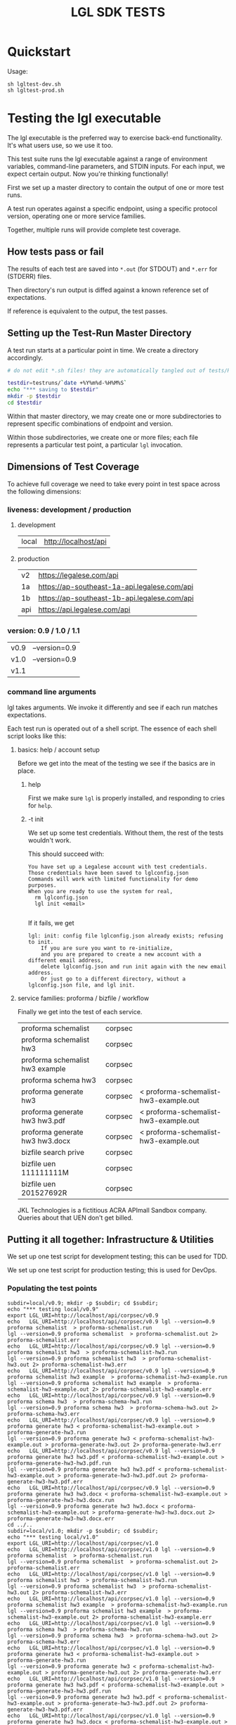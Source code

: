 #+TITLE: LGL SDK TESTS

* Quickstart

Usage:

#+BEGIN_EXAMPLE
sh lgltest-dev.sh
sh lgltest-prod.sh
#+END_EXAMPLE

* Testing the lgl executable

The lgl executable is the preferred way to exercise back-end functionality. It's what users use, so we use it too.

This test suite runs the lgl executable against a range of environment
variables, command-line parameters, and STDIN inputs. For each input,
we expect certain output. Now you're thinking functionally!

First we set up a master directory to contain the output of one or more test runs.

A test run operates against a specific endpoint, using a specific protocol version, operating one or more service families.

Together, multiple runs will provide complete test coverage.

** How tests pass or fail

The results of each test are saved into ~*.out~ (for STDOUT) and ~*.err~ for (STDERR) files.

Then directory's run output is diffed against a known reference set of expectations.

If reference is equivalent to the output, the test passes.

** Setting up the Test-Run Master Directory

A test run starts at a particular point in time. We create a directory accordingly.

#+NAME: lgltest-setup-common
#+BEGIN_SRC sh :eval no :noweb yes :noweb-sep ""
# do not edit *.sh files! they are automatically tangled out of tests/README.org with C-c C-v t

testdir=testruns/`date +%Y%m%d-%H%M%S`
echo "*** saving to $testdir"
mkdir -p $testdir
cd $testdir
#+END_SRC

Within that master directory, we may create one or more subdirectories to represent specific combinations of endpoint and version.

Within those subdirectories, we create one or more files; each file represents a particular test point, a particular ~lgl~ invocation.

** Dimensions of Test Coverage

To achieve full coverage we need to take every point in test space across the following dimensions:

*** liveness: development / production
:PROPERTIES:
:header-args: :noweb-ref liveness
:END:

**** development
#+NAME: liveness_development
| local | http://localhost/api   |

**** production
#+NAME: liveness_production
| v2  | https://legalese.com/api                     |
| 1a  | https://ap-southeast-1a-api.legalese.com/api |
| 1b  | https://ap-southeast-1b-api.legalese.com/api |
| api | https://api.legalese.com/api                 |

*** version: 0.9 / 1.0 / 1.1

#+NAME: version
| v0.9 | --version=0.9  |
| v1.0 | --version=0.9  |
| v1.1 |                |

*** command line arguments
:PROPERTIES:
:header-args: :noweb-ref arguments
:END:

lgl takes arguments. We invoke it differently and see if each run matches expectations.

Each test run is operated out of a shell script. The essence of each shell script looks like this:

**** basics: help / account setup
:PROPERTIES:
:header-args: :noweb-ref basics
:END:

Before we get into the meat of the testing we see if the basics are in place.

***** help

First we make sure ~lgl~ is properly installed, and responding to cries for ~help~.

#+BEGIN_SRC sh :noweb yes :exports results :results output :noweb-sep ""
<<mkCapture(myargs="help")>>
#+END_SRC

#+RESULTS:

***** -t init

We set up some test credentials. Without them, the rest of the tests wouldn't work.

#+BEGIN_SRC sh :noweb yes :exports results :results verbatim :eval no :noweb-sep ""
<<mkCapture(myargs="init -t")>>
#+END_SRC

This should succeed with:

#+RESULTS:
: You have set up a Legalese account with test credentials.
: Those credentials have been saved to lglconfig.json
: Commands will work with limited functionality for demo purposes.
: When you are ready to use the system for real,
:   rm lglconfig.json
:   lgl init <email>
: 

If it fails, we get

#+RESULTS:
: lgl: init: config file lglconfig.json already exists; refusing to init.
:     If you are sure you want to re-initialize,
:     and you are prepared to create a new account with a different email address,
:     delete lglconfig.json and run init again with the new email address.
:     Or just go to a different directory, without a lglconfig.json file, and lgl init.


**** service families: proforma / bizfile / workflow

Finally we get into the test of each service.

#+NAME: service
| proforma schemalist             | corpsec |                                       |
| proforma schemalist hw3         | corpsec |                                       |
| proforma schemalist hw3 example | corpsec |                                       |
| proforma schema hw3             | corpsec |                                       |
| proforma generate hw3           | corpsec | < proforma-schemalist-hw3-example.out |
| proforma generate hw3 hw3.pdf   | corpsec | < proforma-schemalist-hw3-example.out |
| proforma generate hw3 hw3.docx  | corpsec | < proforma-schemalist-hw3-example.out |
| bizfile search prive            | corpsec |                                       |
| bizfile uen 111111111M          | corpsec |                                       |
| bizfile uen 201527692R          | corpsec |                                       |

JKL Technologies is a fictitious ACRA APImall Sandbox company. Queries about that UEN don't get billed.

** Putting it all together: Infrastructure & Utilities

We set up one test script for development testing; this can be used for TDD.

We set up one test script for production testing; this is used for DevOps.

*** Populating the test points

#+NAME: range-liveness-version
#+BEGIN_SRC python :noweb yes :exports results :results output :var liveness=liveness_development :var version=version :var service=service
  import re
  lgl_uri = ""
  for l in liveness:
    for v in version:
      print("subdir=%s/%s; mkdir -p $subdir; cd $subdir;" % (l[0], v[0]))
      print("echo \"*** testing %s/%s\"" % (l[0], v[0]))
      for s in service:
        if lgl_uri != "%s/%s/%s" % (l[1],s[1],v[0]):
          lgl_uri = "%s/%s/%s" % (l[1],s[1],v[0])
          print("export LGL_URI=%s" % lgl_uri)
        if re.match(r'bizfile', s[0]) and v[0] != 'v1.1': continue
        dashed = s[0].replace(" ","-")
        print("echo   LGL_URI=%s/%s/%s lgl %s %s %s > %s.run" %
              (l[1], s[1], v[0],    v[1], s[0], s[2], dashed))
        print("lgl %s %s %s > %s.out 2> %s.err" %
              (v[1], s[0], s[2], dashed, dashed))
      print("cd ../..")
#+END_SRC

#+RESULTS: range-liveness-version
#+begin_example
subdir=local/v0.9; mkdir -p $subdir; cd $subdir;
echo "*** testing local/v0.9"
export LGL_URI=http://localhost/api/corpsec/v0.9
echo   LGL_URI=http://localhost/api/corpsec/v0.9 lgl --version=0.9 proforma schemalist  > proforma-schemalist.run
lgl --version=0.9 proforma schemalist  > proforma-schemalist.out 2> proforma-schemalist.err
echo   LGL_URI=http://localhost/api/corpsec/v0.9 lgl --version=0.9 proforma schemalist hw3  > proforma-schemalist-hw3.run
lgl --version=0.9 proforma schemalist hw3  > proforma-schemalist-hw3.out 2> proforma-schemalist-hw3.err
echo   LGL_URI=http://localhost/api/corpsec/v0.9 lgl --version=0.9 proforma schemalist hw3 example  > proforma-schemalist-hw3-example.run
lgl --version=0.9 proforma schemalist hw3 example  > proforma-schemalist-hw3-example.out 2> proforma-schemalist-hw3-example.err
echo   LGL_URI=http://localhost/api/corpsec/v0.9 lgl --version=0.9 proforma schema hw3  > proforma-schema-hw3.run
lgl --version=0.9 proforma schema hw3  > proforma-schema-hw3.out 2> proforma-schema-hw3.err
echo   LGL_URI=http://localhost/api/corpsec/v0.9 lgl --version=0.9 proforma generate hw3 < proforma-schemalist-hw3-example.out > proforma-generate-hw3.run
lgl --version=0.9 proforma generate hw3 < proforma-schemalist-hw3-example.out > proforma-generate-hw3.out 2> proforma-generate-hw3.err
echo   LGL_URI=http://localhost/api/corpsec/v0.9 lgl --version=0.9 proforma generate hw3 hw3.pdf < proforma-schemalist-hw3-example.out > proforma-generate-hw3-hw3.pdf.run
lgl --version=0.9 proforma generate hw3 hw3.pdf < proforma-schemalist-hw3-example.out > proforma-generate-hw3-hw3.pdf.out 2> proforma-generate-hw3-hw3.pdf.err
echo   LGL_URI=http://localhost/api/corpsec/v0.9 lgl --version=0.9 proforma generate hw3 hw3.docx < proforma-schemalist-hw3-example.out > proforma-generate-hw3-hw3.docx.run
lgl --version=0.9 proforma generate hw3 hw3.docx < proforma-schemalist-hw3-example.out > proforma-generate-hw3-hw3.docx.out 2> proforma-generate-hw3-hw3.docx.err
cd ../..
subdir=local/v1.0; mkdir -p $subdir; cd $subdir;
echo "*** testing local/v1.0"
export LGL_URI=http://localhost/api/corpsec/v1.0
echo   LGL_URI=http://localhost/api/corpsec/v1.0 lgl --version=0.9 proforma schemalist  > proforma-schemalist.run
lgl --version=0.9 proforma schemalist  > proforma-schemalist.out 2> proforma-schemalist.err
echo   LGL_URI=http://localhost/api/corpsec/v1.0 lgl --version=0.9 proforma schemalist hw3  > proforma-schemalist-hw3.run
lgl --version=0.9 proforma schemalist hw3  > proforma-schemalist-hw3.out 2> proforma-schemalist-hw3.err
echo   LGL_URI=http://localhost/api/corpsec/v1.0 lgl --version=0.9 proforma schemalist hw3 example  > proforma-schemalist-hw3-example.run
lgl --version=0.9 proforma schemalist hw3 example  > proforma-schemalist-hw3-example.out 2> proforma-schemalist-hw3-example.err
echo   LGL_URI=http://localhost/api/corpsec/v1.0 lgl --version=0.9 proforma schema hw3  > proforma-schema-hw3.run
lgl --version=0.9 proforma schema hw3  > proforma-schema-hw3.out 2> proforma-schema-hw3.err
echo   LGL_URI=http://localhost/api/corpsec/v1.0 lgl --version=0.9 proforma generate hw3 < proforma-schemalist-hw3-example.out > proforma-generate-hw3.run
lgl --version=0.9 proforma generate hw3 < proforma-schemalist-hw3-example.out > proforma-generate-hw3.out 2> proforma-generate-hw3.err
echo   LGL_URI=http://localhost/api/corpsec/v1.0 lgl --version=0.9 proforma generate hw3 hw3.pdf < proforma-schemalist-hw3-example.out > proforma-generate-hw3-hw3.pdf.run
lgl --version=0.9 proforma generate hw3 hw3.pdf < proforma-schemalist-hw3-example.out > proforma-generate-hw3-hw3.pdf.out 2> proforma-generate-hw3-hw3.pdf.err
echo   LGL_URI=http://localhost/api/corpsec/v1.0 lgl --version=0.9 proforma generate hw3 hw3.docx < proforma-schemalist-hw3-example.out > proforma-generate-hw3-hw3.docx.run
lgl --version=0.9 proforma generate hw3 hw3.docx < proforma-schemalist-hw3-example.out > proforma-generate-hw3-hw3.docx.out 2> proforma-generate-hw3-hw3.docx.err
cd ../..
subdir=local/v1.1; mkdir -p $subdir; cd $subdir;
echo "*** testing local/v1.1"
export LGL_URI=http://localhost/api/corpsec/v1.1
echo   LGL_URI=http://localhost/api/corpsec/v1.1 lgl  proforma schemalist  > proforma-schemalist.run
lgl  proforma schemalist  > proforma-schemalist.out 2> proforma-schemalist.err
echo   LGL_URI=http://localhost/api/corpsec/v1.1 lgl  proforma schemalist hw3  > proforma-schemalist-hw3.run
lgl  proforma schemalist hw3  > proforma-schemalist-hw3.out 2> proforma-schemalist-hw3.err
echo   LGL_URI=http://localhost/api/corpsec/v1.1 lgl  proforma schemalist hw3 example  > proforma-schemalist-hw3-example.run
lgl  proforma schemalist hw3 example  > proforma-schemalist-hw3-example.out 2> proforma-schemalist-hw3-example.err
echo   LGL_URI=http://localhost/api/corpsec/v1.1 lgl  proforma schema hw3  > proforma-schema-hw3.run
lgl  proforma schema hw3  > proforma-schema-hw3.out 2> proforma-schema-hw3.err
echo   LGL_URI=http://localhost/api/corpsec/v1.1 lgl  proforma generate hw3 < proforma-schemalist-hw3-example.out > proforma-generate-hw3.run
lgl  proforma generate hw3 < proforma-schemalist-hw3-example.out > proforma-generate-hw3.out 2> proforma-generate-hw3.err
echo   LGL_URI=http://localhost/api/corpsec/v1.1 lgl  proforma generate hw3 hw3.pdf < proforma-schemalist-hw3-example.out > proforma-generate-hw3-hw3.pdf.run
lgl  proforma generate hw3 hw3.pdf < proforma-schemalist-hw3-example.out > proforma-generate-hw3-hw3.pdf.out 2> proforma-generate-hw3-hw3.pdf.err
echo   LGL_URI=http://localhost/api/corpsec/v1.1 lgl  proforma generate hw3 hw3.docx < proforma-schemalist-hw3-example.out > proforma-generate-hw3-hw3.docx.run
lgl  proforma generate hw3 hw3.docx < proforma-schemalist-hw3-example.out > proforma-generate-hw3-hw3.docx.out 2> proforma-generate-hw3-hw3.docx.err
echo   LGL_URI=http://localhost/api/corpsec/v1.1 lgl  bizfile search prive  > bizfile-search-prive.run
lgl  bizfile search prive  > bizfile-search-prive.out 2> bizfile-search-prive.err
echo   LGL_URI=http://localhost/api/corpsec/v1.1 lgl  bizfile uen 111111111M  > bizfile-uen-111111111M.run
lgl  bizfile uen 111111111M  > bizfile-uen-111111111M.out 2> bizfile-uen-111111111M.err
cd ../..
>>>
#+end_example

#+NAME: test-prod
#+BEGIN_SRC sh  :shebang #!/bin/bash :noweb yes :tangle lgltest-prod.sh :eval no
<<lgltest-setup-common>>
<<extended_proforma_testing_top>>
<<basics>>
<<range-liveness-version(liveness=liveness_production)>>
<<extended_proforma_testing_main>>
<<test-diff(liveness=liveness_production)>>
<<diff-liveness-dirs(liveness=liveness_production)>>
#+END_SRC

#+NAME: test-dev
#+BEGIN_SRC sh  :shebang #!/bin/bash :noweb yes :tangle lgltest-dev.sh :eval no
<<lgltest-setup-common>>
<<extended_proforma_testing_top>>
<<basics>>
<<range-liveness-version(liveness=liveness_development)>>
<<extended_proforma_testing_main>>
<<test-diff(liveness=liveness_development)>>
<<diff-liveness-dirs(liveness=liveness_development)>>
#+END_SRC

#+NAME: lgl
#+BEGIN_SRC python :noweb yes :exports results :results output :var myargs="help"
print('lgl %s 2>&1' % (myargs))
#+END_SRC

#+NAME: mkCapture
#+BEGIN_SRC python :noweb yes :exports results :results output :var myargs="noargs"
dashed = myargs.replace(" ","-")
print('lgl %s > %s.out 2> %s.err' % (myargs, dashed, dashed))
#+END_SRC

The actual test script combines all of the above.

After running the tests, we compare to see if the output of the tests match the expectations.
*** Comparing the test run with the expected file

**** Ignoring irrelevant differences

Comparing byte-for-byte we will always see differences in the docx and PDFs, because:

#+BEGIN_EXAMPLE
20190903-21:31:21 mengwong@venice4:~/src/l/npm/lglsdk/tests% diff --text reference-20190903/local-v0.9/hw3.pdf testruns/20190903-213015/local-v0.9/hw3.pdf
150c150
< /CreationDate(D:20190903132901Z')>>
---
> /CreationDate(D:20190903133022Z')>>
172,174c172,174
< /ID [ <ED1F658537DCED856D4A956206779527>
< <ED1F658537DCED856D4A956206779527> ]
< /DocChecksum /2C581B5C5A254F920B845125D13844C9
---
> /ID [ <8ACFAAD070DCD323E01E89077CBFBF16>
> <8ACFAAD070DCD323E01E89077CBFBF16> ]
> /DocChecksum /7C6B9646DC6645427BD557B0B4958BAC
20190903-21:31:21 mengwong@venice4:~/src/l/npm/lglsdk/tests%
#+END_EXAMPLE

We need to reduce the reference directory and the testrun directory to equivalence classes by ignoring these differences.

#+NAME: test-diff
#+BEGIN_SRC python :noweb yes :exports results :results output :var ref="reference-20190903" :var liveness=liveness_development :var version=version
print("cd ../..")
myre = '^/CreationDate|^/ID \\[|^<.*> \\]|^/DocChecksum'
for v in version:
  print("egrep -a -v \"%s\" < %s/%s/hw3.pdf > %s/%s/hw3.pdfsimple" % (myre, ref, v[0], ref, v[0]))
  if v[0] == "v1.1":
    print("perl -ni -le 'print unless /datePulled/' %s/%s/bizfile*.out" % (ref, v[0]))
  for l in liveness:
    print("egrep -a -v \"%s\" < $testdir/%s/%s/hw3.pdf > $testdir/%s/%s/hw3.pdfsimple" % (myre, l[0], v[0], l[0], v[0]))
    if v[0] == "v1.1":
      print("perl -ni -le 'print unless /datePulled/' $testdir/%s/%s/bizfile*.out" % (l[0],v[0]))
#+END_SRC

So we ignore any diffs complaining about ~.pdf~ and ~.docx~, and we only care about diffs complaining about ~.pdfsimple~.

And we get rid of datePulled from the bizfile output.

#+RESULTS: test-diff
: hello, world

**** Comparing each directory

#+NAME: diff-liveness-dirs
#+BEGIN_SRC python :noweb yes :exports results :results output :var liveness=liveness_development :var ref="reference-20190903" :var version=version
import re
for l in liveness:
  print("diff -x \*.docx -x \*.pdf -x \*.run -x \*generate\*.out -qru %s/ $testdir/%s/ > $testdir/failures-%s.txt" % (ref, l[0], l[0]))
  print("diff -sqru %s/ $testdir/%s/ > $testdir/identicals-%s.txt" % (ref, l[0], l[0]))
  for v in version:
    print("for binary in %s/%s/*.{docx,pdf};" % (ref,v[0])) ;
    print("  do filename=`basename $binary`;")
    print("     if [ $(stat -f \"%%z\" $binary) = $(stat -f \"%%z\" $testdir/%s/%s/$filename) ];" % (l[0],v[0]))
 #  print("        then echo \" ** file sizes are the same for $filename\";")
    print("        then :; # no-op")
    print("        else echo \" !! file sizes differ for %s/%s/$filename\";" % (l[0],v[0]))
    print("             ls -l $binary %s/%s/$filename | tee failures-%s-%s-$filename.txt; fi; done" % (l[0],v[0],l[0],v[0]))

print("onoes=\"\"; for f in $testdir/failures-*.txt; do if [ -s $f ]; then onoes=\"$onoes $f\"; fi; done")
print("if [ -n \"$onoes\" ]; then count=`cat $testdir/failures-*.txt | wc -l`; echo \"!!! $count tests failed!\"; ls -l $testdir/failures-*.txt; echo ""; cat $testdir/failures-*.txt; else echo \"*** all tests passed!\"; fi");
#+END_SRC

#+RESULTS: diff-liveness-dirs
#+begin_example
diff -x \*.docx -x \*.pdf -x \*generate\*.out -qru reference-20190903/ $testdir/local/ | egrep -v "(docx|pdf|generate-.*\.out) differ" > $testdir/failures-local.txt
diff -sqru reference-20190903/ $testdir/local/ > $testdir/identicals-local.txt
for binary in reference-20190903/v0.9/*.{docx,pdf};
  do filename=`basename $binary`;
     if [ $(stat -f "%z" $binary) = $(stat -f "%z" $testdir/local/v0.9/$filename) ];
        then :;
        else echo " !! file sizes differ for local/v0.9/$filename";
             ls -l $binary local/v0.9/$filename | tee failures-local-v0.9-$filename.txt; fi; done
for binary in reference-20190903/v1.0/*.{docx,pdf};
  do filename=`basename $binary`;
     if [ $(stat -f "%z" $binary) = $(stat -f "%z" $testdir/local/v1.0/$filename) ];
        then :;
        else echo " !! file sizes differ for local/v1.0/$filename";
             ls -l $binary local/v1.0/$filename | tee failures-local-v1.0-$filename.txt; fi; done
for binary in reference-20190903/v1.1/*.{docx,pdf};
  do filename=`basename $binary`;
     if [ $(stat -f "%z" $binary) = $(stat -f "%z" $testdir/local/v1.1/$filename) ];
        then :;
        else echo " !! file sizes differ for local/v1.1/$filename";
             ls -l $binary local/v1.1/$filename | tee failures-local-v1.1-$filename.txt; fi; done
onoes=""; for f in $testdir/failures-*.txt; do if [ -s $f ]; then onoes="$onoes $f"; fi; done
if [ -n "$onoes" ]; then echo "!!! tests failed! $onoes"; ls -l $testdir/failures-*.txt; echo ; cat $testdir/failures-*.txt; else echo "*** all tests passed!"; fi
#+end_example

**** Which tests failed?

If any of the ~failures-*.txt~ files are nonblank then we take it that something failed.

**** Setting up the Reference Directory

We take the 0.9, 1.0, and 1.1 outputs as the unit of comparison.

It shouldn't matter what ~LGL_URI~ endpoint we probe; we should expect the same results.

So we clean up the output dirs until they look like this:

#+BEGIN_EXAMPLE
  /Users/mengwong/src/l/npm/lglsdk/tests/reference-20190903:
  total used in directory 0 available 9223372036851515156
  drwxr-xr-x   5 staff  160 Sep  3 22:02 .
  drwxr-xr-x  19 staff  608 Sep  3 22:03 ..
  drwxr-xr-x  19 staff  608 Sep  3 21:46 v0.9
  drwxr-xr-x  18 staff  576 Sep  3 21:29 v1.0
  drwxr-xr-x  22 staff  704 Sep  3 21:29 v1.1
#+END_EXAMPLE

And we use that to diff the test-run folders against.

* Testing the library

The test suite directly calls the library functions exposed by the SDK. Most of those library functions map to back-end endpoints. The output of those function calls is compared against known expectations.

* Testing the endpoints

The server-side API endpoints are implicitly tested as part of the tests of the library and lgl executable.

In future, we could do curl-based testing if an independent channel of coverage is desired.

** Extended Endpoint Testing

Next we load in an lglconfig.json which was not created by a ~-t init~. Rather, this is an lglconfig.json which you created yourself through a normal ~lgl init~. You then signed up for a paying product plan which gives you access to more templates.

Extended testing only runs if the script is given an argument: an lglconfig.json which has access to more than just the basic templates.

#+NAME: extended_proforma_testing_top
#+BEGIN_SRC sh :noweb yes :shebang #!/bin/bash
################################################## extended endpoint testing, top
if [ "" = "$1" ]; then
  echo "*** no live lglconfig.json specified on command line; will skip extended proforma tests";
else
  echo " ** will perform extended proforma tests later"
fi

# back to basics
#+END_SRC

#+NAME: extended_proforma_testing_main
#+BEGIN_SRC sh :noweb yes :shebang #!/bin/bash
################################################## extended endpoint testing, main
if [ "" = "$1" ]; then
  echo "*** skipping extended proforma tests";
else
  echo " ** performing extended proforma tests; first, displacing $1 into lglconfig.json"
  mkdir -p extended
  cp ../../$1 extended/lglconfig.json
  cd extended

  lgl proforma schemalist > proforma-schemalist.out
  echo "*** extended proforma tests: will try to generate PDFs for " `json -ak < proforma-schemalist.out | wc -l` templates

  for templateKey in $(json -ak < proforma-schemalist.out); do
    echo " ** $templateKey"
    lgl proforma schemalist $templateKey > schemalist-$templateKey.out
    lgl proforma schemalist $templateKey example > schemalist-$templateKey-example.out
    lgl proforma validate $templateKey < schemalist-$templateKey-example.out > validate-$templateKey.out 2> validate-$templateKey.err
    lgl proforma generate $templateKey generate-$templateKey.pdf < schemalist-$templateKey-example.out > generate-$templateKey.out 2> generate-$templateKey.err

    if egrep -q 'validate.*true' < validate-$templateKey.out; then
      : # echo "  + validated $templateKey"
    else
      echo " !! validate failed for $templateKey"
      echo "\nvalidate failed for $templateKey using example input" > ../failures-extended-validate-$templateKey.txt
      cat validate-$templateKey.* >> ../failures-extended-validate-$templateKey.txt
      echo "to reproduce: lgl proforma validate $templateKey < schemalist-$templateKey-example.out" >> ../failures-extended-validate-$templateKey.txt
    fi

    if [ ! -s generate-$templateKey.pdf -o $(stat -f "%z" generate-$templateKey.pdf) = 6 ]; then
      echo "outcome unsatisfactory: lgl proforma generate $templateKey generate-$templateKey.pdf < schemalist-$templateKey-example.out" > ../failures-extended-generate-$templateKey.txt
    fi;

    # any deviation from the given template should fail validation.
    if [ "`json directors < schemalist-$templateKey-example.out 2>/dev/null`" -a \
         "`json 'directors[0].first_name' < schemalist-$templateKey-example.out`" = "William" ]; then
     # echo "  - testing deviation from example given"
      json -e 'this.directors[0].first_name = "Bill"' < schemalist-$templateKey-example.out > schemalist-$templateKey-variation.json
      lgl proforma validate $templateKey < schemalist-$templateKey-variation.json > validate-$templateKey-variation.out 2> validate-$templateKey-variation.err
      if grep -q 'need to match the example exactly' validate-$templateKey-variation.out; then
       : #  echo '  + expected variation validation failure, and got it; considering this a success!'
      else
         echo ' !! expected variation validation failure, but did not get expected error message.'
         (echo ' !! expected variation validation failure, but did not get expected error message.'; \
          cat validate-$templateKey-variation.*) > ../failures-extended-variation-validate-$templateKey.txt
      fi
    else
      : # echo "  - no deviation available -- we usually just look for a director named William we can rename to Bill"
    fi

  done;

  cd ..
fi
#+END_SRC

#+RESULTS: expanded_testing
: *** no ; skipping extended proforma tests

foreach endpoint, retrieve the example; then feed that example to validate and see if it works. feed that example to generate and see if it works.

* Emacs Notes

we use org-mode babel to tangle and execute. ~C-c C-v t~ is the big one.

You want to turn off org-confirm-babel-evaluate and add Python to org-babel-load-languages.
